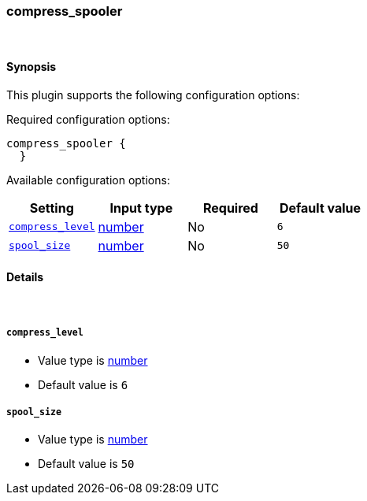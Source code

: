 [[plugins-codecs-compress_spooler]]
=== compress_spooler



&nbsp;

==== Synopsis

This plugin supports the following configuration options:


Required configuration options:

[source,json]
--------------------------
compress_spooler {
  }
--------------------------



Available configuration options:

[cols="<,<,<,<m",options="header",]
|=======================================================================
|Setting |Input type|Required|Default value
| <<plugins-codecs-compress_spooler-compress_level>> |<<number,number>>|No|`6`
| <<plugins-codecs-compress_spooler-spool_size>> |<<number,number>>|No|`50`
|=======================================================================


==== Details

&nbsp;

[[plugins-codecs-compress_spooler-compress_level]]
===== `compress_level` 

  * Value type is <<number,number>>
  * Default value is `6`



[[plugins-codecs-compress_spooler-spool_size]]
===== `spool_size` 

  * Value type is <<number,number>>
  * Default value is `50`



